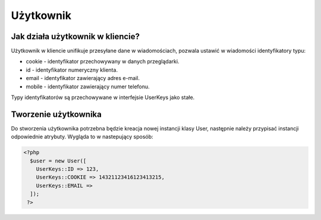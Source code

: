 #################################################
Użytkownik
#################################################

Jak działa użytkownik w kliencie?
==================================
Użytkownik w kliencie unifikuje przesyłane dane w wiadomościach,
pozwala ustawić w wiadomości identyfikatory typu:

* cookie - identyfikator przechowywany w danych przeglądarki.
* id - identyfikator numeryczny klienta.
* email - identyfikator zawierający adres e-mail.
* mobile - identyfikator zawierający numer telefonu.

Typy identyfikatorów są przechowywane w interfejsie UserKeys jako stałe.

Tworzenie użytkownika
======================
Do stworzenia użytkownika potrzebna będzie kreacja nowej instancji klasy User,
następnie należy przypisać instancji odpowiednie atrybuty. Wygląda to w nastepujący
sposób:

.. code-block:: php

  <?php
    $user = new User([
      UserKeys::ID => 123,
      UserKeys::COOKIE => 14321123416123413215,
      UserKeys::EMAIL =>
    ]);
   ?>
